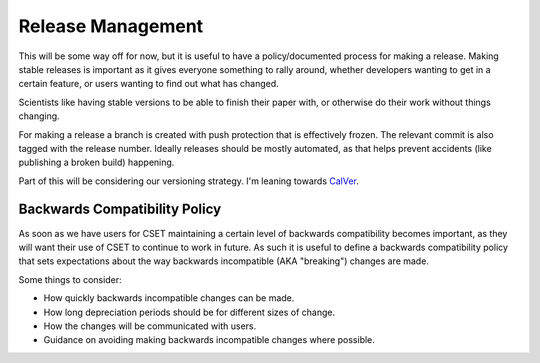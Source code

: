 Release Management
==================

This will be some way off for now, but it is useful to have a policy/documented
process for making a release. Making stable releases is important as it gives
everyone something to rally around, whether  developers wanting to get in a
certain feature, or users wanting to find out what has changed.

Scientists like having stable versions to be able to finish their paper with, or
otherwise do their work without things changing.

For making a release a branch is created with push protection that is
effectively frozen. The relevant commit is also tagged with the release number.
Ideally releases should be mostly automated, as that helps prevent accidents
(like publishing a broken build) happening.

Part of this will be considering our versioning strategy. I'm leaning towards
`CalVer <https://calver.org/>`_.

Backwards Compatibility Policy
------------------------------

As soon as we have users for CSET maintaining a certain level of backwards
compatibility becomes important, as they will want their use of CSET to continue
to work in future. As such it is useful to define a backwards compatibility
policy that sets expectations about the way backwards incompatible (AKA
"breaking") changes are made.

Some things to consider:

* How quickly backwards incompatible changes can be made.
* How long depreciation periods should be for different sizes of change.
* How the changes will be communicated with users.
* Guidance on avoiding making backwards incompatible changes where possible.
